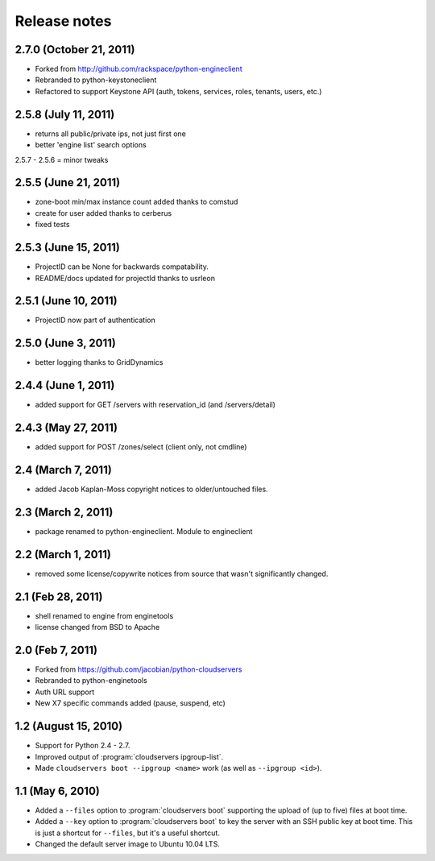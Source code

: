 =============
Release notes
=============

2.7.0 (October 21, 2011)
========================
* Forked from http://github.com/rackspace/python-engineclient
* Rebranded to python-keystoneclient
* Refactored to support Keystone API (auth, tokens, services, roles, tenants,
  users, etc.)

2.5.8 (July 11, 2011)
=====================
* returns all public/private ips, not just first one
* better 'engine list' search options

2.5.7 - 2.5.6 = minor tweaks

2.5.5 (June 21, 2011)
=====================
* zone-boot min/max instance count added thanks to comstud
* create for user added thanks to cerberus
* fixed tests

2.5.3 (June 15, 2011)
=====================
* ProjectID can be None for backwards compatability.
* README/docs updated for projectId thanks to usrleon

2.5.1 (June 10, 2011)
=====================
* ProjectID now part of authentication

2.5.0 (June 3, 2011)
====================

* better logging thanks to GridDynamics

2.4.4 (June 1, 2011)
====================

* added support for GET /servers with reservation_id (and /servers/detail)

2.4.3 (May 27, 2011)
====================

* added support for POST /zones/select (client only, not cmdline)

2.4 (March 7, 2011)
===================

* added Jacob Kaplan-Moss copyright notices to older/untouched files.


2.3 (March 2, 2011)
===================

* package renamed to python-engineclient. Module to engineclient


2.2 (March 1, 2011)
===================

* removed some license/copywrite notices from source that wasn't
  significantly changed.


2.1 (Feb 28, 2011)
==================

* shell renamed to engine from enginetools

* license changed from BSD to Apache

2.0 (Feb 7, 2011)
=================

* Forked from https://github.com/jacobian/python-cloudservers

* Rebranded to python-enginetools

* Auth URL support

* New X7 specific commands added (pause, suspend, etc)

1.2 (August 15, 2010)
=====================

* Support for Python 2.4 - 2.7.

* Improved output of :program:`cloudservers ipgroup-list`.

* Made ``cloudservers boot --ipgroup <name>`` work (as well as ``--ipgroup
  <id>``).

1.1 (May 6, 2010)
=================

* Added a ``--files`` option to :program:`cloudservers boot` supporting
  the upload of (up to five) files at boot time.

* Added a ``--key`` option to :program:`cloudservers boot` to key the server
  with an SSH public key at boot time. This is just a shortcut for ``--files``,
  but it's a useful shortcut.

* Changed the default server image to Ubuntu 10.04 LTS.
